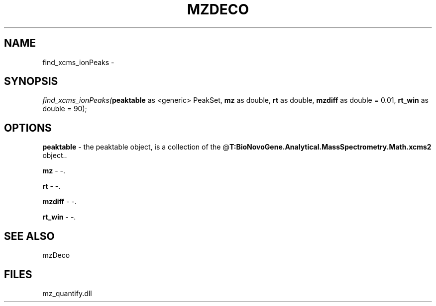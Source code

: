 .\" man page create by R# package system.
.TH MZDECO 1 2000-Jan "find_xcms_ionPeaks" "find_xcms_ionPeaks"
.SH NAME
find_xcms_ionPeaks \- 
.SH SYNOPSIS
\fIfind_xcms_ionPeaks(\fBpeaktable\fR as <generic> PeakSet, 
\fBmz\fR as double, 
\fBrt\fR as double, 
\fBmzdiff\fR as double = 0.01, 
\fBrt_win\fR as double = 90);\fR
.SH OPTIONS
.PP
\fBpeaktable\fB \fR\- the peaktable object, is a collection of the @\fBT:BioNovoGene.Analytical.MassSpectrometry.Math.xcms2\fR object.. 
.PP
.PP
\fBmz\fB \fR\- -. 
.PP
.PP
\fBrt\fB \fR\- -. 
.PP
.PP
\fBmzdiff\fB \fR\- -. 
.PP
.PP
\fBrt_win\fB \fR\- -. 
.PP
.SH SEE ALSO
mzDeco
.SH FILES
.PP
mz_quantify.dll
.PP
